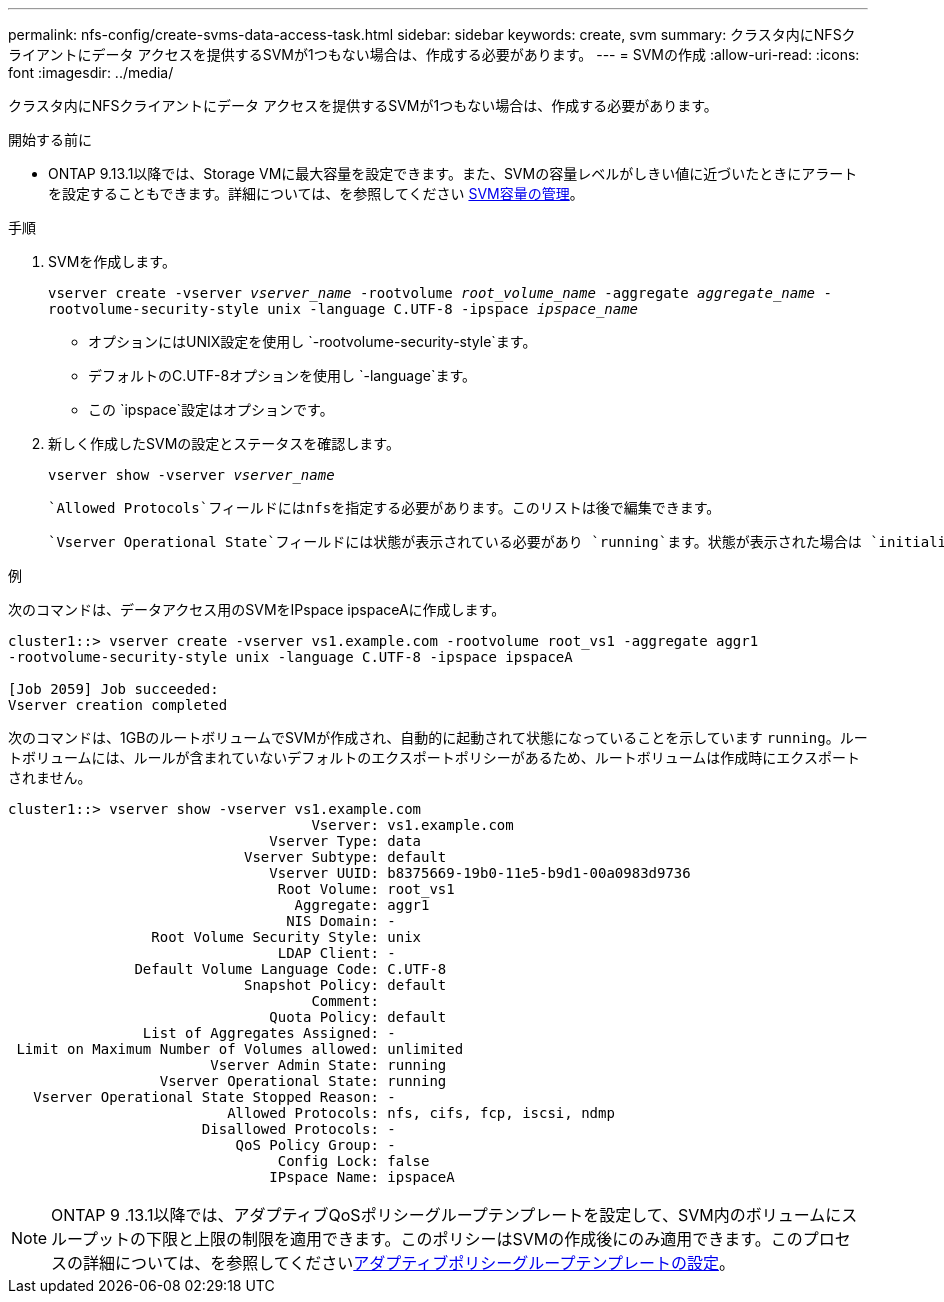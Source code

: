 ---
permalink: nfs-config/create-svms-data-access-task.html 
sidebar: sidebar 
keywords: create, svm 
summary: クラスタ内にNFSクライアントにデータ アクセスを提供するSVMが1つもない場合は、作成する必要があります。 
---
= SVMの作成
:allow-uri-read: 
:icons: font
:imagesdir: ../media/


[role="lead"]
クラスタ内にNFSクライアントにデータ アクセスを提供するSVMが1つもない場合は、作成する必要があります。

.開始する前に
* ONTAP 9.13.1以降では、Storage VMに最大容量を設定できます。また、SVMの容量レベルがしきい値に近づいたときにアラートを設定することもできます。詳細については、を参照してください xref:../volumes/manage-svm-capacity.html[SVM容量の管理]。


.手順
. SVMを作成します。
+
`vserver create -vserver _vserver_name_ -rootvolume _root_volume_name_ -aggregate _aggregate_name_ -rootvolume-security-style unix -language C.UTF-8 -ipspace _ipspace_name_`

+
** オプションにはUNIX設定を使用し `-rootvolume-security-style`ます。
** デフォルトのC.UTF-8オプションを使用し `-language`ます。
** この `ipspace`設定はオプションです。


. 新しく作成したSVMの設定とステータスを確認します。
+
`vserver show -vserver _vserver_name_`

+
 `Allowed Protocols`フィールドにはnfsを指定する必要があります。このリストは後で編集できます。

+
 `Vserver Operational State`フィールドには状態が表示されている必要があり `running`ます。状態が表示された場合は `initializing`、ルートボリュームの作成などの中間処理が失敗したため、SVMを削除して再作成する必要があります。



.例
次のコマンドは、データアクセス用のSVMをIPspace ipspaceAに作成します。

[listing]
----
cluster1::> vserver create -vserver vs1.example.com -rootvolume root_vs1 -aggregate aggr1
-rootvolume-security-style unix -language C.UTF-8 -ipspace ipspaceA

[Job 2059] Job succeeded:
Vserver creation completed
----
次のコマンドは、1GBのルートボリュームでSVMが作成され、自動的に起動されて状態になっていることを示しています `running`。ルートボリュームには、ルールが含まれていないデフォルトのエクスポートポリシーがあるため、ルートボリュームは作成時にエクスポートされません。

[listing]
----
cluster1::> vserver show -vserver vs1.example.com
                                    Vserver: vs1.example.com
                               Vserver Type: data
                            Vserver Subtype: default
                               Vserver UUID: b8375669-19b0-11e5-b9d1-00a0983d9736
                                Root Volume: root_vs1
                                  Aggregate: aggr1
                                 NIS Domain: -
                 Root Volume Security Style: unix
                                LDAP Client: -
               Default Volume Language Code: C.UTF-8
                            Snapshot Policy: default
                                    Comment:
                               Quota Policy: default
                List of Aggregates Assigned: -
 Limit on Maximum Number of Volumes allowed: unlimited
                        Vserver Admin State: running
                  Vserver Operational State: running
   Vserver Operational State Stopped Reason: -
                          Allowed Protocols: nfs, cifs, fcp, iscsi, ndmp
                       Disallowed Protocols: -
                           QoS Policy Group: -
                                Config Lock: false
                               IPspace Name: ipspaceA
----

NOTE: ONTAP 9 .13.1以降では、アダプティブQoSポリシーグループテンプレートを設定して、SVM内のボリュームにスループットの下限と上限の制限を適用できます。このポリシーはSVMの作成後にのみ適用できます。このプロセスの詳細については、を参照してくださいxref:../performance-admin/adaptive-policy-template-task.html[アダプティブポリシーグループテンプレートの設定]。
